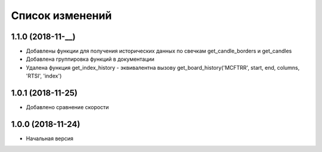 Список изменений
================

1.1.0 (2018-11-__)
------------------
* Добавлены функции для получения исторических данных по свечкам get_candle_borders и get_candles
* Добавлена группировка функций в документации
* Удалена функция get_index_history - эквивалентна вызову get_board_history('MCFTRR', start, end, columns, 'RTSI', 'index')

1.0.1 (2018-11-25)
------------------

* Добавлено сравнение скорости

1.0.0 (2018-11-24)
------------------

* Начальная версия
